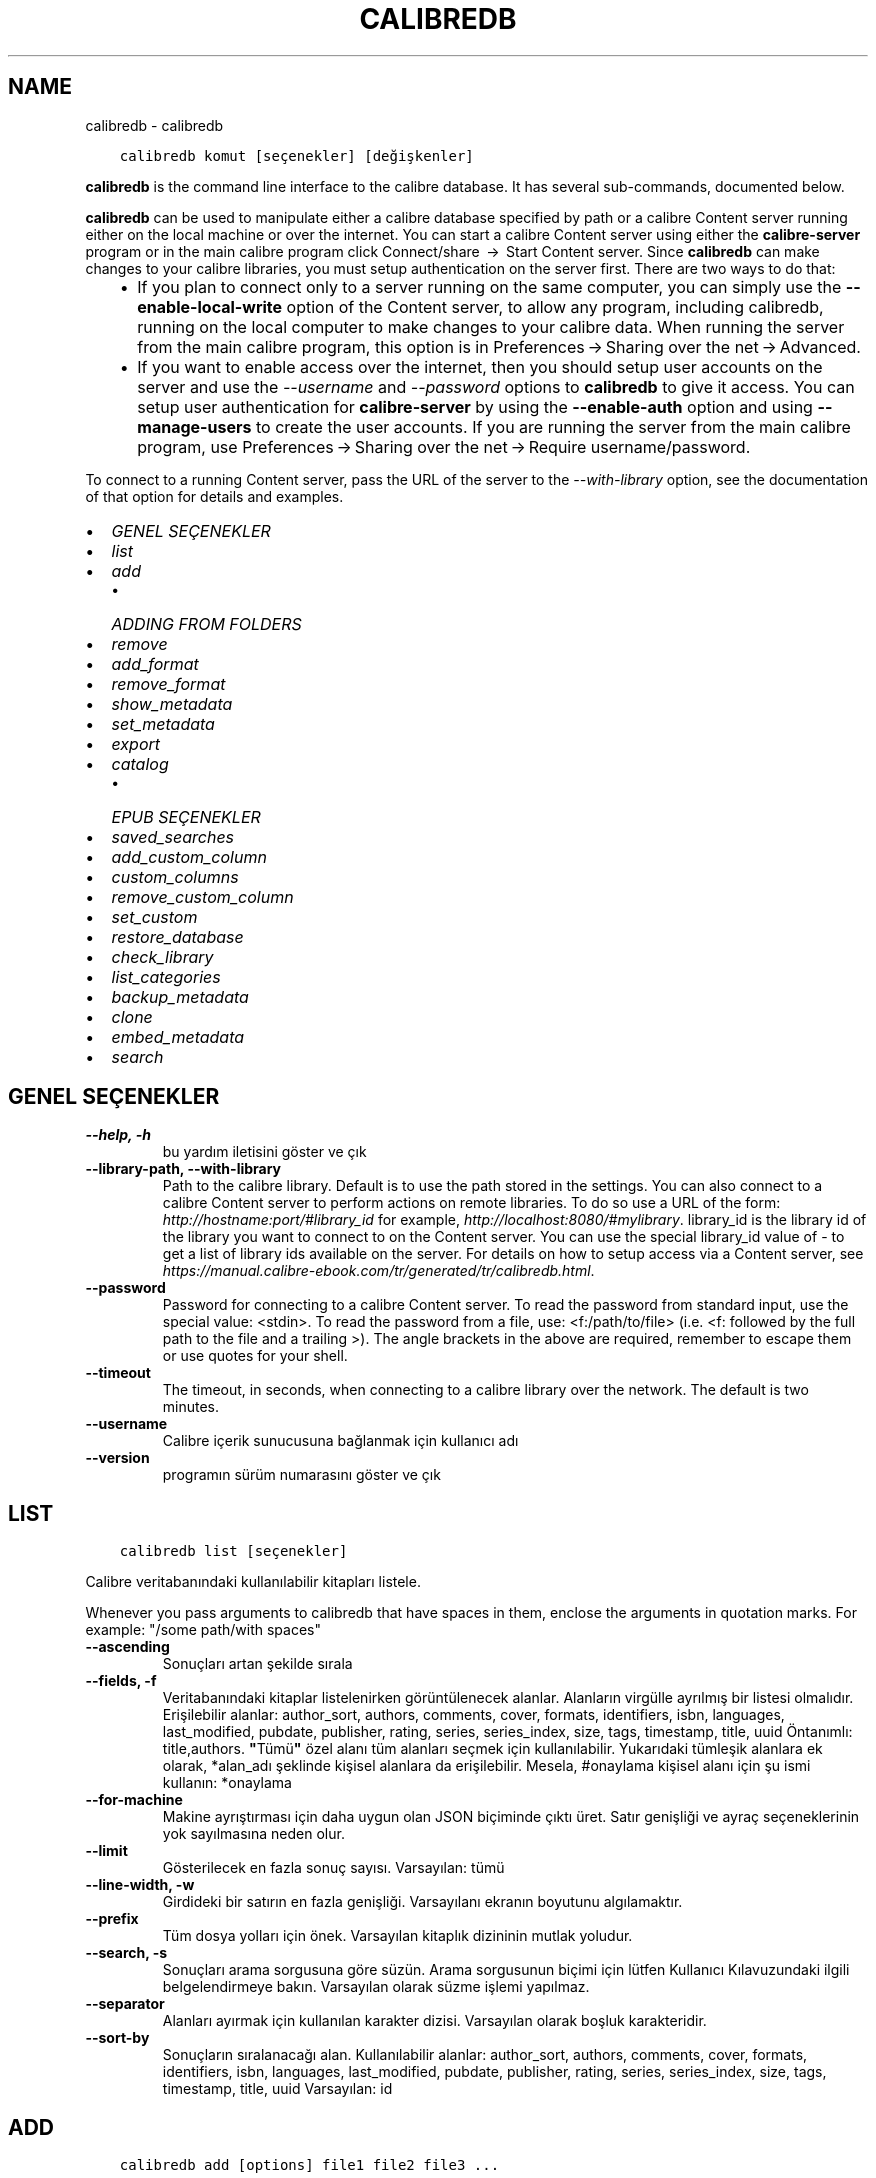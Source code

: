 .\" Man page generated from reStructuredText.
.
.TH "CALIBREDB" "1" "Ağustos 27, 2021" "5.26.0" "calibre"
.SH NAME
calibredb \- calibredb
.
.nr rst2man-indent-level 0
.
.de1 rstReportMargin
\\$1 \\n[an-margin]
level \\n[rst2man-indent-level]
level margin: \\n[rst2man-indent\\n[rst2man-indent-level]]
-
\\n[rst2man-indent0]
\\n[rst2man-indent1]
\\n[rst2man-indent2]
..
.de1 INDENT
.\" .rstReportMargin pre:
. RS \\$1
. nr rst2man-indent\\n[rst2man-indent-level] \\n[an-margin]
. nr rst2man-indent-level +1
.\" .rstReportMargin post:
..
.de UNINDENT
. RE
.\" indent \\n[an-margin]
.\" old: \\n[rst2man-indent\\n[rst2man-indent-level]]
.nr rst2man-indent-level -1
.\" new: \\n[rst2man-indent\\n[rst2man-indent-level]]
.in \\n[rst2man-indent\\n[rst2man-indent-level]]u
..
.INDENT 0.0
.INDENT 3.5
.sp
.nf
.ft C
calibredb komut [seçenekler] [değişkenler]
.ft P
.fi
.UNINDENT
.UNINDENT
.sp
\fBcalibredb\fP is the command line interface to the calibre database. It has
several sub\-commands, documented below.
.sp
\fBcalibredb\fP can be used to manipulate either a calibre database
specified by path or a calibre Content server running either on
the local machine or over the internet. You can start a calibre
Content server using either the \fBcalibre\-server\fP
program or in the main calibre program click Connect/share  → 
Start Content server\&. Since \fBcalibredb\fP can make changes to your
calibre libraries, you must setup authentication on the server first. There
are two ways to do that:
.INDENT 0.0
.INDENT 3.5
.INDENT 0.0
.IP \(bu 2
If you plan to connect only to a server running on the same computer,
you can simply use the \fB\-\-enable\-local\-write\fP option of the
Content server, to allow any program, including calibredb, running on
the local computer to make changes to your calibre data. When running
the server from the main calibre program, this option is in
Preferences → Sharing over the net → Advanced\&.
.IP \(bu 2
If you want to enable access over the internet, then you should setup
user accounts on the server and use the \fI\%\-\-username\fP and \fI\%\-\-password\fP
options to \fBcalibredb\fP to give it access. You can setup
user authentication for \fBcalibre\-server\fP by using the \fB\-\-enable\-auth\fP
option and using \fB\-\-manage\-users\fP to create the user accounts.
If you are running the server from the main calibre program, use
Preferences → Sharing over the net → Require username/password\&.
.UNINDENT
.UNINDENT
.UNINDENT
.sp
To connect to a running Content server, pass the URL of the server to the
\fI\%\-\-with\-library\fP option, see the documentation of that option for
details and examples.
.INDENT 0.0
.IP \(bu 2
\fI\%GENEL SEÇENEKLER\fP
.IP \(bu 2
\fI\%list\fP
.IP \(bu 2
\fI\%add\fP
.INDENT 2.0
.IP \(bu 2
\fI\%ADDING FROM FOLDERS\fP
.UNINDENT
.IP \(bu 2
\fI\%remove\fP
.IP \(bu 2
\fI\%add_format\fP
.IP \(bu 2
\fI\%remove_format\fP
.IP \(bu 2
\fI\%show_metadata\fP
.IP \(bu 2
\fI\%set_metadata\fP
.IP \(bu 2
\fI\%export\fP
.IP \(bu 2
\fI\%catalog\fP
.INDENT 2.0
.IP \(bu 2
\fI\%EPUB SEÇENEKLER\fP
.UNINDENT
.IP \(bu 2
\fI\%saved_searches\fP
.IP \(bu 2
\fI\%add_custom_column\fP
.IP \(bu 2
\fI\%custom_columns\fP
.IP \(bu 2
\fI\%remove_custom_column\fP
.IP \(bu 2
\fI\%set_custom\fP
.IP \(bu 2
\fI\%restore_database\fP
.IP \(bu 2
\fI\%check_library\fP
.IP \(bu 2
\fI\%list_categories\fP
.IP \(bu 2
\fI\%backup_metadata\fP
.IP \(bu 2
\fI\%clone\fP
.IP \(bu 2
\fI\%embed_metadata\fP
.IP \(bu 2
\fI\%search\fP
.UNINDENT
.SH GENEL SEÇENEKLER
.INDENT 0.0
.TP
.B \-\-help, \-h
bu yardım iletisini göster ve çık
.UNINDENT
.INDENT 0.0
.TP
.B \-\-library\-path, \-\-with\-library
Path to the calibre library. Default is to use the path stored in the settings. You can also connect to a calibre Content server to perform actions on remote libraries. To do so use a URL of the form: \fI\%http://hostname:port/#library_id\fP for example, \fI\%http://localhost:8080/#mylibrary\fP\&. library_id is the library id of the library you want to connect to on the Content server. You can use the special library_id value of \- to get a list of library ids available on the server. For details on how to setup access via a Content server, see \fI\%https://manual.calibre\-ebook.com/tr/generated/tr/calibredb.html\fP\&.
.UNINDENT
.INDENT 0.0
.TP
.B \-\-password
Password for connecting to a calibre Content server. To read the password from standard input, use the special value: <stdin>. To read the password from a file, use: <f:/path/to/file> (i.e. <f: followed by the full path to the file and a trailing >). The angle brackets in the above are required, remember to escape them or use quotes for your shell.
.UNINDENT
.INDENT 0.0
.TP
.B \-\-timeout
The timeout, in seconds, when connecting to a calibre library over the network. The default is two minutes.
.UNINDENT
.INDENT 0.0
.TP
.B \-\-username
Calibre içerik sunucusuna bağlanmak için kullanıcı adı
.UNINDENT
.INDENT 0.0
.TP
.B \-\-version
programın sürüm numarasını göster ve çık
.UNINDENT
.SH LIST
.INDENT 0.0
.INDENT 3.5
.sp
.nf
.ft C
calibredb list [seçenekler]
.ft P
.fi
.UNINDENT
.UNINDENT
.sp
Calibre veritabanındaki kullanılabilir kitapları listele.
.sp
Whenever you pass arguments to calibredb that have spaces in them, enclose the arguments in quotation marks. For example: "/some path/with spaces"
.INDENT 0.0
.TP
.B \-\-ascending
Sonuçları artan şekilde sırala
.UNINDENT
.INDENT 0.0
.TP
.B \-\-fields, \-f
Veritabanındaki kitaplar listelenirken görüntülenecek alanlar. Alanların virgülle ayrılmış bir listesi olmalıdır. Erişilebilir alanlar: author_sort, authors, comments, cover, formats, identifiers, isbn, languages, last_modified, pubdate, publisher, rating, series, series_index, size, tags, timestamp, title, uuid Öntanımlı: title,authors. \fB"\fPTümü\fB"\fP özel alanı tüm alanları seçmek için kullanılabilir. Yukarıdaki tümleşik alanlara ek olarak, *alan_adı şeklinde kişisel alanlara da erişilebilir. Mesela, #onaylama kişisel alanı için şu ismi kullanın: *onaylama
.UNINDENT
.INDENT 0.0
.TP
.B \-\-for\-machine
Makine ayrıştırması için daha uygun olan JSON biçiminde çıktı üret. Satır genişliği ve ayraç seçeneklerinin yok sayılmasına neden olur.
.UNINDENT
.INDENT 0.0
.TP
.B \-\-limit
Gösterilecek en fazla sonuç sayısı. Varsayılan: tümü
.UNINDENT
.INDENT 0.0
.TP
.B \-\-line\-width, \-w
Girdideki bir satırın en fazla genişliği. Varsayılanı ekranın boyutunu algılamaktır.
.UNINDENT
.INDENT 0.0
.TP
.B \-\-prefix
Tüm dosya yolları için önek. Varsayılan kitaplık dizininin mutlak yoludur.
.UNINDENT
.INDENT 0.0
.TP
.B \-\-search, \-s
Sonuçları arama sorgusuna göre süzün. Arama sorgusunun biçimi için lütfen Kullanıcı Kılavuzundaki ilgili belgelendirmeye bakın. Varsayılan olarak süzme işlemi yapılmaz.
.UNINDENT
.INDENT 0.0
.TP
.B \-\-separator
Alanları ayırmak için kullanılan karakter dizisi. Varsayılan olarak boşluk karakteridir.
.UNINDENT
.INDENT 0.0
.TP
.B \-\-sort\-by
Sonuçların sıralanacağı alan. Kullanılabilir alanlar: author_sort, authors, comments, cover, formats, identifiers, isbn, languages, last_modified, pubdate, publisher, rating, series, series_index, size, tags, timestamp, title, uuid Varsayılan: id
.UNINDENT
.SH ADD
.INDENT 0.0
.INDENT 3.5
.sp
.nf
.ft C
calibredb add [options] file1 file2 file3 ...
.ft P
.fi
.UNINDENT
.UNINDENT
.sp
Add the specified files as books to the database. You can also specify folders, see
the folder related options below.
.sp
Whenever you pass arguments to calibredb that have spaces in them, enclose the arguments in quotation marks. For example: "/some path/with spaces"
.INDENT 0.0
.TP
.B \-\-authors, \-a
Eklenen kitap(lar)ın yazarlarını ayarla
.UNINDENT
.INDENT 0.0
.TP
.B \-\-automerge, \-m
If books with similar titles and authors are found, merge the incoming formats (files) automatically into existing book records. A value of \fB"\fPignore\fB"\fP means duplicate formats are discarded. A value of \fB"\fPoverwrite\fB"\fP means duplicate formats in the library are overwritten with the newly added files. A value of \fB"\fPnew_record\fB"\fP means duplicate formats are placed into a new book record.
.UNINDENT
.INDENT 0.0
.TP
.B \-\-cover, \-c
Eklenen kitap için kullanılacak kapağın yolu
.UNINDENT
.INDENT 0.0
.TP
.B \-\-duplicates, \-d
Add books to database even if they already exist. Comparison is done based on book titles and authors. Note that the \fI\%\-\-automerge\fP option takes precedence.
.UNINDENT
.INDENT 0.0
.TP
.B \-\-empty, \-e
Boş bir kitap ekle (biçimi olmayan bir kitap)
.UNINDENT
.INDENT 0.0
.TP
.B \-\-identifier, \-I
Bu kitap için tanımlayıcıları ayarla, örneğin \-I asin:XXX \-I isbn:YYY
.UNINDENT
.INDENT 0.0
.TP
.B \-\-isbn, \-i
Eklenen kitap(lar)ın ISBN\fB\(aq\fPlerini ayarla
.UNINDENT
.INDENT 0.0
.TP
.B \-\-languages, \-l
Virgülle ayrılmış dillerin listesi (bazı dil isimleri anlaşılamayacağı için en iyisi ISO639 dil kodlarını kullanmak olacaktır)
.UNINDENT
.INDENT 0.0
.TP
.B \-\-series, \-s
Eklenen kitap(lar)ın serilerini ayarla
.UNINDENT
.INDENT 0.0
.TP
.B \-\-series\-index, \-S
Eklenen kitap(lar)ın seri numaralarını ayarla
.UNINDENT
.INDENT 0.0
.TP
.B \-\-tags, \-T
Eklenen kitap(lar)ın etiketlerini ayarla
.UNINDENT
.INDENT 0.0
.TP
.B \-\-title, \-t
Eklenen kitapların adlarını ayarla
.UNINDENT
.SS ADDING FROM FOLDERS
.sp
Options to control the adding of books from folders. By default only files that have extensions of known e\-book file types are added.
.INDENT 0.0
.TP
.B \-\-add
A filename (glob) pattern, files matching this pattern will be added when scanning folders for files, even if they are not of a known e\-book file type. Can be specified multiple times for multiple patterns.
.UNINDENT
.INDENT 0.0
.TP
.B \-\-ignore
A filename (glob) pattern, files matching this pattern will be ignored when scanning folders for files. Can be specified multiple times for multiple patterns. For e.g.: *.pdf will ignore all PDF files
.UNINDENT
.INDENT 0.0
.TP
.B \-\-one\-book\-per\-directory, \-1
Assume that each folder has only a single logical book and that all files in it are different e\-book formats of that book
.UNINDENT
.INDENT 0.0
.TP
.B \-\-recurse, \-r
Process folders recursively
.UNINDENT
.SH REMOVE
.INDENT 0.0
.INDENT 3.5
.sp
.nf
.ft C
calibredb kimlikleri kaldır
.ft P
.fi
.UNINDENT
.UNINDENT
.sp
Kimlikleri ile belirtilen kitapları veri tabanından sil. Kimlikler, kimlik numaralarının virgülle ayrılmış listesi olmalıdır (arama komutuyla kimlik numaralarını alabilirsiniz). Örneğin, 23,34,57\-85 (aralık belirtirken, aralıkta son numara dahil edilmez).
.sp
Whenever you pass arguments to calibredb that have spaces in them, enclose the arguments in quotation marks. For example: "/some path/with spaces"
.INDENT 0.0
.TP
.B \-\-permanent
Geri dönüşüm kutusunu kullanma
.UNINDENT
.SH ADD_FORMAT
.INDENT 0.0
.INDENT 3.5
.sp
.nf
.ft C
calibredb add_format [seçenekler] id e\-kitap_file
.ft P
.fi
.UNINDENT
.UNINDENT
.sp
e\-kitap_file\(aqndaki e\-kitabı kimliği ile tanımlanan mantıksal kitap için kullanılabilir biçime ekle. Arama komutunu kullanarak kimlik alabilirsiniz. Biçim zaten mevcutsa, yer değiştirme seçeneği belirtilmediği takdirde yer değiştirilir.
.sp
Whenever you pass arguments to calibredb that have spaces in them, enclose the arguments in quotation marks. For example: "/some path/with spaces"
.INDENT 0.0
.TP
.B \-\-dont\-replace
Mevcut biçimi değiştirmeyin
.UNINDENT
.SH REMOVE_FORMAT
.INDENT 0.0
.INDENT 3.5
.sp
.nf
.ft C
calibredb remove_format [seçenekler] id fmt
.ft P
.fi
.UNINDENT
.UNINDENT
.sp
id ile tanımlanan mantıksal kitaptan fmt biçimini kaldır. Arama komutunu kullanarak id numarasını alabilirsiniz. fmt LRF veya TXT veya EPUB gibi bir dosya uzantısı olmalıdır. Mantıksal kitabın kullanılabilir fmt\(aqsi yoksa, hiçbir şey yapma.
.sp
Whenever you pass arguments to calibredb that have spaces in them, enclose the arguments in quotation marks. For example: "/some path/with spaces"
.SH SHOW_METADATA
.INDENT 0.0
.INDENT 3.5
.sp
.nf
.ft C
calibredb show_metadata [seçenekler] id
.ft P
.fi
.UNINDENT
.UNINDENT
.sp
id ile tanımlanan kitap için Calibre veri tabanında kayıtlı metadata\(aqyı göster.
id, arama komutuyla gelen id numarasıdır.
.sp
Whenever you pass arguments to calibredb that have spaces in them, enclose the arguments in quotation marks. For example: "/some path/with spaces"
.INDENT 0.0
.TP
.B \-\-as\-opf
Üstbilgiyi OPF formunda yazdır (XML)
.UNINDENT
.SH SET_METADATA
.INDENT 0.0
.INDENT 3.5
.sp
.nf
.ft C
calibredb set_metadata [seçenekler] id [/path/to/metadata.opf]
.ft P
.fi
.UNINDENT
.UNINDENT
.sp
Id ile belirtilen kitap için Calibre veri tabanında kayıtlı metadata\(aqyı
metadata.opf OPF dosyasından ayarla. id arama komutundaki id numarasıdır.
show_metadata komutuna \-\-as\-opf anahtarını vererek OPF biçimi ile ilgili
fikir edinebilirsiniz. Ayrıca \-\-field seçeneği ile değişik alanların metadata\(aqsını
ayarlayabilirsiniz. \-\-field seçeneğini kullanırsanız, bir OPF dosyası belirtmeye
gerek yoktur.
.sp
Whenever you pass arguments to calibredb that have spaces in them, enclose the arguments in quotation marks. For example: "/some path/with spaces"
.INDENT 0.0
.TP
.B \-\-field, \-f
Ayarlanacak alan. Biçimi alan_ismi:değer şeklindedir, örneğin: \fI\%\-\-field\fP etiketler:etiket1,etiket2. Tüm alan isimlerinin listesini almak için \fI\%\-\-list\-fields\fP kullanın. Birden çok alan ayarlamak için bu seçeneği birden fazla kere kullanabilirsiniz. Not: Diller için ISO639 dil kodlarını kullanmalısınız (örn. İngilizce için en, Fransızca için fr ve benzeri). Tanımlayıcılar için, söz dizimi \fI\%\-\-field\fP identifiers:isbn:XXXX,doi:YYYYY şeklindedir. Bool (evet/hayır) değerler için true ve false veya yes veya no kullanın.
.UNINDENT
.INDENT 0.0
.TP
.B \-\-list\-fields, \-l
\fI\%\-\-field\fP seçeneğiyle kullanılabilecek metadata alan isimlerini listeleyin
.UNINDENT
.SH EXPORT
.INDENT 0.0
.INDENT 3.5
.sp
.nf
.ft C
calibredb export [seçenekler] id\(aqler
.ft P
.fi
.UNINDENT
.UNINDENT
.sp
ids ile (virgülle ayrılmış liste) belirtilen kitapları dosya sistemine çıkar.
Dışa aktarma işlemi kitabın tüm biçimlerini, kapak ve metadatada\(aqsını
(opf dosyasına) kaydeder. Id numaralarını arama komutuyla alabilirsiniz.
.sp
Whenever you pass arguments to calibredb that have spaces in them, enclose the arguments in quotation marks. For example: "/some path/with spaces"
.INDENT 0.0
.TP
.B \-\-all
Kimlik listesine bakmadan tüm kitapları dışa aktar.
.UNINDENT
.INDENT 0.0
.TP
.B \-\-dont\-asciiize
Have calibre convert all non English characters into English equivalents for the file names. This is useful if saving to a legacy filesystem without full support for Unicode filenames. Bu anahtar bu davranışı kapatacaktır.
.UNINDENT
.INDENT 0.0
.TP
.B \-\-dont\-save\-cover
Normally, calibre will save the cover in a separate file along with the actual e\-book files. Bu anahtar bu davranışı kapatacaktır.
.UNINDENT
.INDENT 0.0
.TP
.B \-\-dont\-update\-metadata
Normal olarak Calibre üst veriyi Calibre kitaplığındaki kaydedilmiş dosyalardan günceller. Diske kaydetmeyi yavaşlatır. Bu anahtar bu davranışı kapatacaktır.
.UNINDENT
.INDENT 0.0
.TP
.B \-\-dont\-write\-opf
Normal olarak Calibre üst veriyi gerçek e\-kitap dosyalarının yanına ayrı bir OPF dosyasına yazar. Bu anahtar bu davranışı kapatacaktır.
.UNINDENT
.INDENT 0.0
.TP
.B \-\-formats
Kitapların kaydedileceği biçimlerin virgülle ayrılmış listesi. Varsayılan olarak tüm biçimlerde kaydedilir.
.UNINDENT
.INDENT 0.0
.TP
.B \-\-progress
Rapor durumu
.UNINDENT
.INDENT 0.0
.TP
.B \-\-replace\-whitespace
Boşlukları alt çizgi ile değiştir.
.UNINDENT
.INDENT 0.0
.TP
.B \-\-single\-dir
Export all books into a single folder
.UNINDENT
.INDENT 0.0
.TP
.B \-\-template
The template to control the filename and folder structure of the saved files. Default is \fB"\fP{author_sort}/{title}/{title} \- {authors}\fB"\fP which will save books into a per\-author subfolder with filenames containing title and author. Available controls are: {author_sort, authors, id, isbn, languages, last_modified, pubdate, publisher, rating, series, series_index, tags, timestamp, title}
.UNINDENT
.INDENT 0.0
.TP
.B \-\-timefmt
Tarihlerin görüntüleneceği biçim. %d \- gün, %b \- ay, %m \- ay numarası, %Y \- yıl. Varsayılan: %b, %Y
.UNINDENT
.INDENT 0.0
.TP
.B \-\-to\-dir
Export books to the specified folder. Default is .
.UNINDENT
.INDENT 0.0
.TP
.B \-\-to\-lowercase
Yolları küçük harflere dönüştür.
.UNINDENT
.SH CATALOG
.INDENT 0.0
.INDENT 3.5
.sp
.nf
.ft C
calibredb catalog /path/to/destination.(csv|epub|mobi|xml...) [options]
.ft P
.fi
.UNINDENT
.UNINDENT
.sp
Export a \fBcatalog\fP in format specified by path/to/destination extension.
Options control how entries are displayed in the generated \fBcatalog\fP output.
Note that different \fBcatalog\fP formats support different sets of options. To
see the different options, specify the name of the output file and then the
\-\-help option.
.sp
Whenever you pass arguments to calibredb that have spaces in them, enclose the arguments in quotation marks. For example: "/some path/with spaces"
.INDENT 0.0
.TP
.B \-\-ids, \-i
Kataloglanacak veritabanı kimliklerinin virgülle ayrılmış listesi. Kullanılırsa, \fI\%\-\-search\fP yok sayılır. Varsayılan: all
.UNINDENT
.INDENT 0.0
.TP
.B \-\-search, \-s
Sonuçları arama sorgusuna göre sırala. Arama sorgusu biçimi için, lütfen Kullanıcı Kılavuzundaki aramayla ilgili belgeye bakın. Varsayılan: filtre yok
.UNINDENT
.INDENT 0.0
.TP
.B \-\-verbose, \-v
Ayrıntılı çıktı bilgisi göster. Hata ayıklamada faydalıdır
.UNINDENT
.SS EPUB SEÇENEKLER
.INDENT 0.0
.TP
.B \-\-catalog\-title
Title of generated catalog used as title in metadata. Default: \fB\(aq\fPMy Books\fB\(aq\fP Applies to: AZW3, EPUB, MOBI output formats
.UNINDENT
.INDENT 0.0
.TP
.B \-\-cross\-reference\-authors
Create cross\-references in Authors section for books with multiple authors. Default: \fB\(aq\fPFalse\fB\(aq\fP Applies to: AZW3, EPUB, MOBI output formats
.UNINDENT
.INDENT 0.0
.TP
.B \-\-debug\-pipeline
Save the output from different stages of the conversion pipeline to the specified folder. Useful if you are unsure at which stage of the conversion process a bug is occurring. Default: \fB\(aq\fPNone\fB\(aq\fP Applies to: AZW3, EPUB, MOBI output formats
.UNINDENT
.INDENT 0.0
.TP
.B \-\-exclude\-genre
Regex describing tags to exclude as genres. Default: \fB\(aq\fP[.+]|^+$\fB\(aq\fP excludes bracketed tags, e.g. \fB\(aq\fP[Project Gutenberg]\fB\(aq\fP, and \fB\(aq\fP+\fB\(aq\fP, the default tag for read books. Applies to: AZW3, EPUB, MOBI output formats
.UNINDENT
.INDENT 0.0
.TP
.B \-\-exclusion\-rules
Specifies the rules used to exclude books from the generated catalog. The model for an exclusion rule is either (\fB\(aq\fP<rule name>\fB\(aq\fP,\fB\(aq\fPTags\fB\(aq\fP,\fB\(aq\fP<comma\-separated list of tags>\fB\(aq\fP) or (\fB\(aq\fP<rule name>\fB\(aq\fP,\fB\(aq\fP<custom column>\fB\(aq\fP,\fB\(aq\fP<pattern>\fB\(aq\fP). For example: ((\fB\(aq\fPArchived books\fB\(aq\fP,\fB\(aq\fP#status\fB\(aq\fP,\fB\(aq\fPArchived\fB\(aq\fP),) will exclude a book with a value of \fB\(aq\fPArchived\fB\(aq\fP in the custom column \fB\(aq\fPstatus\fB\(aq\fP\&. When multiple rules are defined, all rules will be applied. Default:  \fB"\fP((\fB\(aq\fPCatalogs\fB\(aq\fP,\fB\(aq\fPTags\fB\(aq\fP,\fB\(aq\fPCatalog\fB\(aq\fP),)\fB"\fP Applies to: AZW3, EPUB, MOBI output formats
.UNINDENT
.INDENT 0.0
.TP
.B \-\-generate\-authors
Include \fB\(aq\fPAuthors\fB\(aq\fP section in catalog. Default: \fB\(aq\fPFalse\fB\(aq\fP Applies to: AZW3, EPUB, MOBI output formats
.UNINDENT
.INDENT 0.0
.TP
.B \-\-generate\-descriptions
Include \fB\(aq\fPDescriptions\fB\(aq\fP section in catalog. Default: \fB\(aq\fPFalse\fB\(aq\fP Applies to: AZW3, EPUB, MOBI output formats
.UNINDENT
.INDENT 0.0
.TP
.B \-\-generate\-genres
Include \fB\(aq\fPGenres\fB\(aq\fP section in catalog. Default: \fB\(aq\fPFalse\fB\(aq\fP Applies to: AZW3, EPUB, MOBI output formats
.UNINDENT
.INDENT 0.0
.TP
.B \-\-generate\-recently\-added
Include \fB\(aq\fPRecently Added\fB\(aq\fP section in catalog. Default: \fB\(aq\fPFalse\fB\(aq\fP Applies to: AZW3, EPUB, MOBI output formats
.UNINDENT
.INDENT 0.0
.TP
.B \-\-generate\-series
Include \fB\(aq\fPSeries\fB\(aq\fP section in catalog. Default: \fB\(aq\fPFalse\fB\(aq\fP Applies to: AZW3, EPUB, MOBI output formats
.UNINDENT
.INDENT 0.0
.TP
.B \-\-generate\-titles
Include \fB\(aq\fPTitles\fB\(aq\fP section in catalog. Default: \fB\(aq\fPFalse\fB\(aq\fP Applies to: AZW3, EPUB, MOBI output formats
.UNINDENT
.INDENT 0.0
.TP
.B \-\-genre\-source\-field
Source field for \fB\(aq\fPGenres\fB\(aq\fP section. Default: \fB\(aq\fPEtiketler\fB\(aq\fP Applies to: AZW3, EPUB, MOBI output formats
.UNINDENT
.INDENT 0.0
.TP
.B \-\-header\-note\-source\-field
Custom field containing note text to insert in Description header. Default: \fB\(aq\fP\fB\(aq\fP Applies to: AZW3, EPUB, MOBI output formats
.UNINDENT
.INDENT 0.0
.TP
.B \-\-merge\-comments\-rule
#<custom field>:[before|after]:[True|False] specifying:  <custom field> Custom field containing notes to merge with comments  [before|after] Placement of notes with respect to comments  [True|False] \- A horizontal rule is inserted between notes and comments Default: \fB\(aq\fP::\fB\(aq\fP Applies to: AZW3, EPUB, MOBI output formats
.UNINDENT
.INDENT 0.0
.TP
.B \-\-output\-profile
Specifies the output profile. In some cases, an output profile is required to optimize the catalog for the device. For example, \fB\(aq\fPkindle\fB\(aq\fP or \fB\(aq\fPkindle_dx\fB\(aq\fP creates a structured Table of Contents with Sections and Articles. Default: \fB\(aq\fPNone\fB\(aq\fP Applies to: AZW3, EPUB, MOBI output formats
.UNINDENT
.INDENT 0.0
.TP
.B \-\-prefix\-rules
Specifies the rules used to include prefixes indicating read books, wishlist items and other user\-specified prefixes. The model for a prefix rule is (\fB\(aq\fP<rule name>\fB\(aq\fP,\fB\(aq\fP<source field>\fB\(aq\fP,\fB\(aq\fP<pattern>\fB\(aq\fP,\fB\(aq\fP<prefix>\fB\(aq\fP). When multiple rules are defined, the first matching rule will be used. Default: \fB"\fP((\fB\(aq\fPRead books\fB\(aq\fP,\fB\(aq\fPtags\fB\(aq\fP,\fB\(aq\fP+\fB\(aq\fP,\fB\(aq\fP✓\fB\(aq\fP),(\fB\(aq\fPWishlist item\fB\(aq\fP,\fB\(aq\fPtags\fB\(aq\fP,\fB\(aq\fPWishlist\fB\(aq\fP,\fB\(aq\fP×\fB\(aq\fP))\fB"\fP Applies to: AZW3, EPUB, MOBI output formats
.UNINDENT
.INDENT 0.0
.TP
.B \-\-preset
Use a named preset created with the GUI catalog builder. A preset specifies all settings for building a catalog. Default: \fB\(aq\fPNone\fB\(aq\fP Applies to: AZW3, EPUB, MOBI output formats
.UNINDENT
.INDENT 0.0
.TP
.B \-\-thumb\-width
Size hint (in inches) for book covers in catalog. Range: 1.0 \- 2.0 Default: \fB\(aq\fP1.0\fB\(aq\fP Applies to: AZW3, EPUB, MOBI output formats
.UNINDENT
.INDENT 0.0
.TP
.B \-\-use\-existing\-cover
Replace existing cover when generating the catalog. Default: \fB\(aq\fPFalse\fB\(aq\fP Applies to: AZW3, EPUB, MOBI output formats
.UNINDENT
.SH SAVED_SEARCHES
.INDENT 0.0
.INDENT 3.5
.sp
.nf
.ft C
calibredb saved_searches [options] (list|add|remove)
.ft P
.fi
.UNINDENT
.UNINDENT
.sp
Manage the saved searches stored in this database.
If you try to add a query with a name that already exists, it will be
replaced.
.sp
Syntax for adding:
.sp
calibredb \fBsaved_searches\fP add search_name search_expression
.sp
Syntax for removing:
.sp
calibredb \fBsaved_searches\fP remove search_name
.sp
Whenever you pass arguments to calibredb that have spaces in them, enclose the arguments in quotation marks. For example: "/some path/with spaces"
.SH ADD_CUSTOM_COLUMN
.INDENT 0.0
.INDENT 3.5
.sp
.nf
.ft C
calibredb add_custom_column [seçenekler] etiket isim veritürü
.ft P
.fi
.UNINDENT
.UNINDENT
.sp
Bir özel sütun oluştur. etiket sütunun makinenin anlayacağı ismidir. Boşluk veya sütun içermemelidir. name sütunun kullanıcı dostu ismidir.
veritürü şunlardan biridir: bool, comments, composite, datetime, enumeration, float, int, rating, series, text
.sp
Whenever you pass arguments to calibredb that have spaces in them, enclose the arguments in quotation marks. For example: "/some path/with spaces"
.INDENT 0.0
.TP
.B \-\-display
Bu sütundaki verinin nasıl yorumlanacağının özelleştirilmesi için seçenekler sözlüğü. Bu bir JSON  karater dizisidir. Sıralama sütunları için, \fI\%\-\-display\fP\fB"\fP{\e \fB"\fPenum_values\e \fB"\fP:[\e \fB"\fPval1\e \fB"\fP, \e \fB"\fPval2\e \fB"\fP]}\fB"\fP  kullanındisplay değişkenine verilebilecek bir çok seçenek vardır. Sütun türüne göre seçenekler: composite: composite_template, composite_sort, make_category,contains_html, use_decorations datetime: date_format enumeration: enum_values, enum_colors, use_decorations int, float: number_format text: is_names, use_decorations  Uygun kombinasyonlar bulmanın en iyi yolu grafik arayüzden uygun türde bir özel sütun oluşturmak ardından kitap için OPF yedeğine bakmaktır (Sütun eklendikten sonra yeni bir OPF oluştuğundan emin olun). OPF\fB\(aq\fPde yeni sütun için \fB"\fPdisplay\fB"\fP JSON\fB\(aq\fPunu göreceksiniz.
.UNINDENT
.INDENT 0.0
.TP
.B \-\-is\-multiple
Bu sütun etiket benzeri verileri (virgülle ayrılmış değerleri) içerir. Sadece veri tipi metin olduğunda uygulanır.
.UNINDENT
.SH CUSTOM_COLUMNS
.INDENT 0.0
.INDENT 3.5
.sp
.nf
.ft C
calibredb özel_sütunlar [seçenekler]
.ft P
.fi
.UNINDENT
.UNINDENT
.sp
Kullanılabilir özel sütunları listele. Sütun etiketlerini ve kimliklerini gösterir.
.sp
Whenever you pass arguments to calibredb that have spaces in them, enclose the arguments in quotation marks. For example: "/some path/with spaces"
.INDENT 0.0
.TP
.B \-\-details, \-d
Her sütun için ayrıntıları göster.
.UNINDENT
.SH REMOVE_CUSTOM_COLUMN
.INDENT 0.0
.INDENT 3.5
.sp
.nf
.ft C
calibredb remove_custom_column [seçenekler] etiket
.ft P
.fi
.UNINDENT
.UNINDENT
.sp
Etiket tarafından belirlenmiş kişisel sütunu kaldır. Kullanılabilir sütunları
custom_columns komutuyla görebilirsiniz.
.sp
Whenever you pass arguments to calibredb that have spaces in them, enclose the arguments in quotation marks. For example: "/some path/with spaces"
.INDENT 0.0
.TP
.B \-\-force, \-f
Onaylama sorma
.UNINDENT
.SH SET_CUSTOM
.INDENT 0.0
.INDENT 3.5
.sp
.nf
.ft C
calibredb set_custom [options] column id value
.ft P
.fi
.UNINDENT
.UNINDENT
.sp
Set the value of a custom column for the book identified by id.
You can get a list of ids using the search command.
You can get a list of custom column names using the custom_columns
command.
.sp
Whenever you pass arguments to calibredb that have spaces in them, enclose the arguments in quotation marks. For example: "/some path/with spaces"
.INDENT 0.0
.TP
.B \-\-append, \-a
Sütun birden çok değer saklıyorsa, belirtilen değerleri üzerine yazmak yerine mevcut olanlara ekleyin.
.UNINDENT
.SH RESTORE_DATABASE
.INDENT 0.0
.INDENT 3.5
.sp
.nf
.ft C
calibredb restore_database [options]
.ft P
.fi
.UNINDENT
.UNINDENT
.sp
Restore this database from the metadata stored in OPF files in each
folder of the calibre library. This is useful if your metadata.db file
has been corrupted.
.sp
WARNING: This command completely regenerates your database. You will lose
all saved searches, user categories, plugboards, stored per\-book conversion
settings, and custom recipes. Restored metadata will only be as accurate as
what is found in the OPF files.
.sp
Whenever you pass arguments to calibredb that have spaces in them, enclose the arguments in quotation marks. For example: "/some path/with spaces"
.INDENT 0.0
.TP
.B \-\-really\-do\-it, \-r
Kurtarmayı gerçekleştir. Komut bu seçeneği seçmediğinizde çalışmayacaktır.
.UNINDENT
.SH CHECK_LIBRARY
.INDENT 0.0
.INDENT 3.5
.sp
.nf
.ft C
calibredb check_library [seçenekler]
.ft P
.fi
.UNINDENT
.UNINDENT
.sp
Bir kitaplığı temsil eden dosya sisteminde bazı kontroller gerçekleştirir. Raporlar: invalid_titles, extra_titles, invalid_authors, extra_authors, missing_formats, extra_formats, extra_files, missing_covers, extra_covers, failed_folders
.sp
Whenever you pass arguments to calibredb that have spaces in them, enclose the arguments in quotation marks. For example: "/some path/with spaces"
.INDENT 0.0
.TP
.B \-\-csv, \-c
CSV biçiminde çıktı
.UNINDENT
.INDENT 0.0
.TP
.B \-\-ignore_extensions, \-e
Yoksayılacak eklentilerin virgülle ayrılmış listesi. Varsayılan: tümü
.UNINDENT
.INDENT 0.0
.TP
.B \-\-ignore_names, \-n
Yoksayılacak isimlerin virgülle ayrılmış listesi. Default: tümü
.UNINDENT
.INDENT 0.0
.TP
.B \-\-report, \-r
Raporların virgülle ayrılmış listesi. Varsayılan: tümü
.UNINDENT
.SH LIST_CATEGORIES
.INDENT 0.0
.INDENT 3.5
.sp
.nf
.ft C
calibredb list_categories [options]
.ft P
.fi
.UNINDENT
.UNINDENT
.sp
Produce a report of the category information in the database. The
information is the equivalent of what is shown in the Tag browser.
.sp
Whenever you pass arguments to calibredb that have spaces in them, enclose the arguments in quotation marks. For example: "/some path/with spaces"
.INDENT 0.0
.TP
.B \-\-categories, \-r
Virgülle ayrılmış aranacak kategori isimleri listesi. Öntanımlı: tümü
.UNINDENT
.INDENT 0.0
.TP
.B \-\-csv, \-c
CSV biçiminde çıktı
.UNINDENT
.INDENT 0.0
.TP
.B \-\-dialect
Üretilecek CSV dosyası türü. Seçilebilecekler: excel, excel\-tab, unix
.UNINDENT
.INDENT 0.0
.TP
.B \-\-item_count, \-i
Kategori içindeki öğe başına sayı yerine kategori içindeki öğe sayısını çıktıla
.UNINDENT
.INDENT 0.0
.TP
.B \-\-width, \-w
Girdideki bir satırın en fazla genişliği. Varsayılanı ekranın boyutunu algılamaktır.
.UNINDENT
.SH BACKUP_METADATA
.INDENT 0.0
.INDENT 3.5
.sp
.nf
.ft C
calibredb backup_metadata [options]
.ft P
.fi
.UNINDENT
.UNINDENT
.sp
Backup the metadata stored in the database into individual OPF files in each
books folder. This normally happens automatically, but you can run this
command to force re\-generation of the OPF files, with the \-\-all option.
.sp
Note that there is normally no need to do this, as the OPF files are backed up
automatically, every time metadata is changed.
.sp
Whenever you pass arguments to calibredb that have spaces in them, enclose the arguments in quotation marks. For example: "/some path/with spaces"
.INDENT 0.0
.TP
.B \-\-all
Normal olarak bu komut sadece tarihi geçmiş OPF dosyaları içeren kitaplarda çalışır. Bu seçenek onu tüm kitaplarda çalıştırır.
.UNINDENT
.SH CLONE
.INDENT 0.0
.INDENT 3.5
.sp
.nf
.ft C
calibredb clone path/to/new/library
.ft P
.fi
.UNINDENT
.UNINDENT
.sp
Create a \fBclone\fP of the current library. This creates a new, empty library that has all the
same custom columns, Virtual libraries and other settings as the current library.
.sp
The cloned library will contain no books. If you want to create a full duplicate, including
all books, then simply use your filesystem tools to copy the library folder.
.sp
Whenever you pass arguments to calibredb that have spaces in them, enclose the arguments in quotation marks. For example: "/some path/with spaces"
.SH EMBED_METADATA
.INDENT 0.0
.INDENT 3.5
.sp
.nf
.ft C
calibredb embed_metadata [seçenekler] kitap_kimliği
.ft P
.fi
.UNINDENT
.UNINDENT
.sp
Calibre kitaplığında saklanan asıl kitap sayfalarını Calibre veri tabanındaki metadata
ile güncelle.  Normalde, metadata yalnızca Calibre\(aqden dışa aktarım
yapılırken güncellenir, bu komut dosyaları olduğu gibi değiştirmek istiyorsanız
faydalıdır. Değişik dosya biçimlerinin değişik miktarda metadata desteklediğini
unutmayın. kitap_kimliği için özel bir değer olan \(aqall\(aq kullanarak tüm kitaplarda
metadata güncelleyebilirsiniz. Ayrıca birden çok kitap kimliğini boşluklarla ayırarak
ve kimlik aralıklarını tire ile ayırarak belirtebilirsiniz. Örneğin:
calibredb \fBembed_metadata\fP 1 2 10\-15 23
.sp
Whenever you pass arguments to calibredb that have spaces in them, enclose the arguments in quotation marks. For example: "/some path/with spaces"
.INDENT 0.0
.TP
.B \-\-only\-formats, \-f
Sadece belirtilen biçimlerdeki dosyaların üstbilgilerini güncelle. Birden çok biçim için birden çok defa tanımlama yapmanız gerekir. Varsayılan olarak tüm biçimler güncellenir.
.UNINDENT
.SH SEARCH
.INDENT 0.0
.INDENT 3.5
.sp
.nf
.ft C
calibredb search [options] search expression
.ft P
.fi
.UNINDENT
.UNINDENT
.sp
Search the library for the specified \fBsearch\fP term, returning a comma separated
list of book ids matching the \fBsearch\fP expression. The output format is useful
to feed into other commands that accept a list of ids as input.
.sp
The \fBsearch\fP expression can be anything from calibre\(aqs powerful \fBsearch\fP query
language, for example: calibredb \fBsearch\fP author:asimov \(aqtitle:"i robot"\(aq
.sp
Whenever you pass arguments to calibredb that have spaces in them, enclose the arguments in quotation marks. For example: "/some path/with spaces"
.INDENT 0.0
.TP
.B \-\-limit, \-l
Azami döndürülecek sonuç sayısı. Varsayılan tüm sonuçlardır.
.UNINDENT
.SH AUTHOR
Kovid Goyal
.SH COPYRIGHT
Kovid Goyal
.\" Generated by docutils manpage writer.
.
